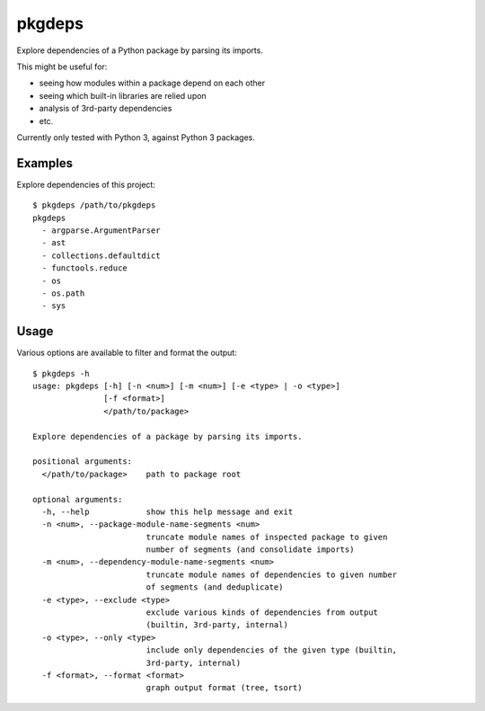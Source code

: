 pkgdeps
=======

Explore dependencies of a Python package by parsing its imports.

This might be useful for:

- seeing how modules within a package depend on each other
- seeing which built-in libraries are relied upon
- analysis of 3rd-party dependencies
- etc.

Currently only tested with Python 3, against Python 3 packages.


Examples
--------

Explore dependencies of this project::

    $ pkgdeps /path/to/pkgdeps
    pkgdeps
      - argparse.ArgumentParser
      - ast
      - collections.defaultdict
      - functools.reduce
      - os
      - os.path
      - sys


Usage
-----

Various options are available to filter and format the output::

    $ pkgdeps -h
    usage: pkgdeps [-h] [-n <num>] [-m <num>] [-e <type> | -o <type>]
                   [-f <format>]
                   </path/to/package>

    Explore dependencies of a package by parsing its imports.

    positional arguments:
      </path/to/package>    path to package root

    optional arguments:
      -h, --help            show this help message and exit
      -n <num>, --package-module-name-segments <num>
                            truncate module names of inspected package to given
                            number of segments (and consolidate imports)
      -m <num>, --dependency-module-name-segments <num>
                            truncate module names of dependencies to given number
                            of segments (and deduplicate)
      -e <type>, --exclude <type>
                            exclude various kinds of dependencies from output
                            (builtin, 3rd-party, internal)
      -o <type>, --only <type>
                            include only dependencies of the given type (builtin,
                            3rd-party, internal)
      -f <format>, --format <format>
                            graph output format (tree, tsort)


